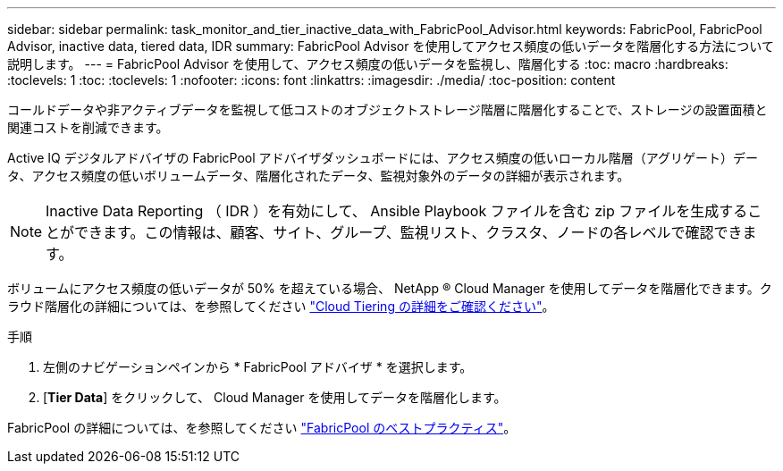 ---
sidebar: sidebar 
permalink: task_monitor_and_tier_inactive_data_with_FabricPool_Advisor.html 
keywords: FabricPool, FabricPool Advisor, inactive data, tiered data, IDR 
summary: FabricPool Advisor を使用してアクセス頻度の低いデータを階層化する方法について説明します。 
---
= FabricPool Advisor を使用して、アクセス頻度の低いデータを監視し、階層化する
:toc: macro
:hardbreaks:
:toclevels: 1
:toc: 
:toclevels: 1
:nofooter: 
:icons: font
:linkattrs: 
:imagesdir: ./media/
:toc-position: content


[role="lead"]
コールドデータや非アクティブデータを監視して低コストのオブジェクトストレージ階層に階層化することで、ストレージの設置面積と関連コストを削減できます。

Active IQ デジタルアドバイザの FabricPool アドバイザダッシュボードには、アクセス頻度の低いローカル階層（アグリゲート）データ、アクセス頻度の低いボリュームデータ、階層化されたデータ、監視対象外のデータの詳細が表示されます。


NOTE: Inactive Data Reporting （ IDR ）を有効にして、 Ansible Playbook ファイルを含む zip ファイルを生成することができます。この情報は、顧客、サイト、グループ、監視リスト、クラスタ、ノードの各レベルで確認できます。

ボリュームにアクセス頻度の低いデータが 50% を超えている場合、 NetApp ® Cloud Manager を使用してデータを階層化できます。クラウド階層化の詳細については、を参照してください link:https://docs.netapp.com/us-en/occm/concept_cloud_tiering.html["Cloud Tiering の詳細をご確認ください"]。

.手順
. 左側のナビゲーションペインから * FabricPool アドバイザ * を選択します。
. [*Tier Data*] をクリックして、 Cloud Manager を使用してデータを階層化します。


FabricPool の詳細については、を参照してください link:https://www.netapp.com/pdf.html?item=/media/17239-tr4598pdf.pdf["FabricPool のベストプラクティス"]。
